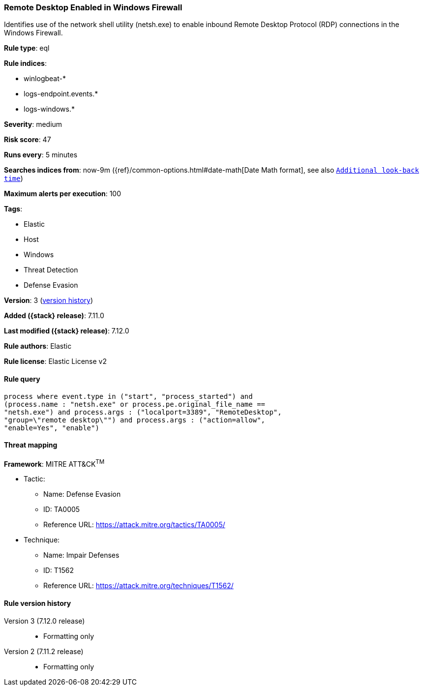 [[remote-desktop-enabled-in-windows-firewall]]
=== Remote Desktop Enabled in Windows Firewall

Identifies use of the network shell utility (netsh.exe) to enable inbound Remote Desktop Protocol (RDP) connections in the Windows Firewall.

*Rule type*: eql

*Rule indices*:

* winlogbeat-*
* logs-endpoint.events.*
* logs-windows.*

*Severity*: medium

*Risk score*: 47

*Runs every*: 5 minutes

*Searches indices from*: now-9m ({ref}/common-options.html#date-math[Date Math format], see also <<rule-schedule, `Additional look-back time`>>)

*Maximum alerts per execution*: 100

*Tags*:

* Elastic
* Host
* Windows
* Threat Detection
* Defense Evasion

*Version*: 3 (<<remote-desktop-enabled-in-windows-firewall-history, version history>>)

*Added ({stack} release)*: 7.11.0

*Last modified ({stack} release)*: 7.12.0

*Rule authors*: Elastic

*Rule license*: Elastic License v2

==== Rule query


[source,js]
----------------------------------
process where event.type in ("start", "process_started") and
(process.name : "netsh.exe" or process.pe.original_file_name ==
"netsh.exe") and process.args : ("localport=3389", "RemoteDesktop",
"group=\"remote desktop\"") and process.args : ("action=allow",
"enable=Yes", "enable")
----------------------------------

==== Threat mapping

*Framework*: MITRE ATT&CK^TM^

* Tactic:
** Name: Defense Evasion
** ID: TA0005
** Reference URL: https://attack.mitre.org/tactics/TA0005/
* Technique:
** Name: Impair Defenses
** ID: T1562
** Reference URL: https://attack.mitre.org/techniques/T1562/

[[remote-desktop-enabled-in-windows-firewall-history]]
==== Rule version history

Version 3 (7.12.0 release)::
* Formatting only

Version 2 (7.11.2 release)::
* Formatting only

